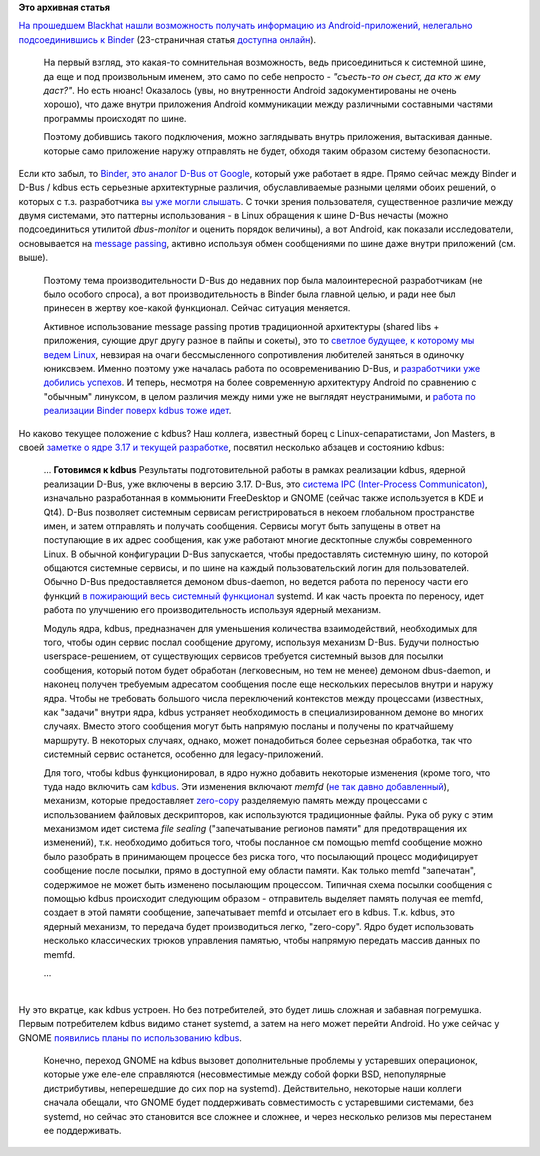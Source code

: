 .. title: Текущее состояние kdbus
.. slug: Текущее-состояние-kdbus
.. date: 2014-10-19 19:16:39
.. tags:
.. category:
.. link:
.. description:
.. type: text
.. author: Peter Lemenkov

**Это архивная статья**


| `На прошедшем Blackhat нашли возможность получать информацию из
  Android-приложений, нелегально подсоединившись к
  Binder <https://www.blackhat.com/eu-14/briefings.html#man-in-the-binder-he-who-controls-ipc-controls-the-droid>`__
  (23-страничная статья `доступна
  онлайн <https://www.blackhat.com/docs/eu-14/materials/eu-14-Artenstein-Man-In-The-Binder-He-Who-Controls-IPC-Controls-The-Droid-wp.pdf>`__).

  На первый взгляд, это какая-то сомнительная возможность, ведь
  присоединиться к системной шине, да еще и под произвольным именем, это
  само по себе непросто - *"съесть-то он съест, да кто ж ему даст?"*. Но
  есть нюанс! Оказалось (увы, но внутренности Android задокументированы
  не очень хорошо), что даже внутри приложения Android коммуникации
  между различными составными частями программы происходят по шине.

  Поэтому добившись такого подключения, можно заглядывать внутрь
  приложения, вытаскивая данные. которые само приложение наружу
  отправлять не будет, обходя таким образом систему безопасности.

| Если кто забыл, то `Binder, это аналог D-Bus от
  Google </content/Перенос-d-bus-в-ядро-linux>`__, который уже работает
  в ядре. Прямо сейчас между Binder и D-Bus / kdbus есть серьезные
  архитектурные различия, обуславливаемые разными целями обоих решений,
  о которых с т.з. разработчика `вы уже могли
  слышать </content/Различия-между-kdbus-и-binder>`__. С точки зрения
  пользователя, существенное различие между двумя системами, это
  паттерны использования - в Linux обращения к шине D-Bus нечасты (можно
  подсоединиться утилитой *dbus-monitor* и оценить порядок величины), а
  вот Android, как показали исследователи, основывается на `message
  passing <https://ru.wikipedia.org/wiki/Обмен_сообщениями>`__, активно
  используя обмен сообщениями по шине даже внутри приложений (см. выше).

  Поэтому тема производительности D-Bus до недавних пор была
  малоинтересной разработчикам (не было особого спроса), а вот
  производительность в Binder была главной целью, и ради нее был
  принесен в жертву кое-какой функционал. Сейчас ситуация меняется.

  Активное использование message passing против традиционной архитектуры
  (shared libs + приложения, сующие друг другу разное в пайпы и сокеты),
  это то `светлое будущее, к которому мы ведем
  Linux </content/Первые-последствия-дырявого-bash>`__, невзирая на
  очаги бессмысленного сопротивления любителей заняться в одиночку
  юниксвэем. Именно поэтому уже началась работа по осовремениванию
  D-Bus, и `разработчики уже добились
  успехов </content/systemd-и-будущее>`__. И теперь, несмотря на более
  современную архитектуру Android по сравнению с "обычным" линуксом, в
  целом различия между ними уже не выглядят неустранимыми, и `работа по
  реализации Binder поверх kdbus тоже
  идет </content/systemd-и-будущее>`__.

| Но каково текущее положение с kdbus? Наш коллега, известный борец с
  Linux-сепаратистами, Jon Masters, в своей `заметке о ядре 3.17 и
  текущей
  разработке <http://www.linuxuser.co.uk/features/kernel-3-17-and-kdbus-the-kernel-column>`__,
  посвятил несколько абзацев и состоянию kdbus:

    ...
    **Готовимся к kdbus**
    Результаты подготовительной работы в рамках реализации kdbus,
    ядерной реализации D-Bus, уже включены в версию 3.17. D-Bus, это
    `система IPC (Inter-Process
    Communicaton) <https://en.wikipedia.org/wiki/Inter-process_communication>`__,
    изначально разработанная в коммьюнити FreeDesktop и GNOME (сейчас
    также используется в KDE и Qt4). D-Bus позволяет системным сервисам
    регистрироваться в некоем глобальном пространстве имен, и затем
    отправлять и получать сообщения. Сервисы могут быть запущены в ответ
    на поступающие в их адрес сообщения, как уже работают многие
    десктопные службы современного Linux. В обычной конфигурации D-Bus
    запускается, чтобы предоставлять системную шину, по которой общаются
    системные сервисы, и по шине на каждый пользовательский логин для
    пользователей. Обычно D-Bus предоставляется демоном dbus-daemon, но
    ведется работа по переносу части его функций `в пожирающий весь
    системный функционал </content/systemd>`__ systemd. И как часть
    проекта по переносу, идет работа по улучшению его производительность
    используя ядерный механизм.

    Модуль ядра, kdbus, предназначен для уменьшения количества
    взаимодействий, необходимых для того, чтобы один сервис послал
    сообщение другому, используя механизм D-Bus. Будучи полностью
    userspace-решением, от существующих сервисов требуется системный
    вызов для посылки сообщения, который потом будет обработан
    (легковесным, но тем не менее) демоном dbus-daemon, и наконец
    получен требуемым адресатом сообщения после еще нескольких пересылов
    внутри и наружу ядра. Чтобы не требовать большого числа переключений
    контекстов между процессами (известных, как "задачи" внутри ядра,
    kdbus устраняет необходимость в специализированном демоне во многих
    случаях. Вместо этого сообщения могут быть напрямую посланы и
    получены по кратчайшему маршруту. В некоторых случаях, однако, может
    понадобиться более серьезная обработка, так что системный сервис
    останется, особенно для legacy-приложений.

    Для того, чтобы kdbus функционировал, в ядро нужно добавить
    некоторые изменения (кроме того, что туда надо включить сам
    `kdbus <https://github.com/gregkh/kdbus>`__. Эти изменения включают
    *memfd* (`не так давно
    добавленный </content/memfd-включили-в-ядро-и-другие-новости>`__),
    механизм, которые предоставляет
    `zero-copy <https://ru.wikipedia.org/wiki/Zero-copy>`__ разделяемую
    память между процессами с использованием файловых дескрипторов, как
    используются традиционные файлы. Рука об руку с этим механизмом идет
    система *file sealing* ("запечатывание регионов памяти" для
    предотвращения их изменений), т.к. необходимо добиться того, чтобы
    посланное см помощью memfd сообщение можно было разобрать в
    принимающем процессе без риска того, что посылающий процесс
    модифицирует сообщение после посылки, прямо в доступной ему области
    памяти. Как только memfd "запечатан", содержимое не может быть
    изменено посылающим процессом. Типичная схема посылки сообщения с
    помощью kdbus происходит следующим образом - отправитель выделяет
    память получая ее memfd, создает в этой памяти сообщение,
    запечатывает memfd и отсылает его в kdbus. Т.к. kdbus, это ядерный
    механизм, то передача будет производиться легко, "zero-copy". Ядро
    будет использовать несколько классических трюков управления памятью,
    чтобы напрямую передать массив данных по memfd.

    ...

| 
| Ну это вкратце, как kdbus устроен. Но без потребителей, это будет лишь
  сложная и забавная погремушка. Первым потребителем kdbus видимо станет
  systemd, а затем на него может перейти Android. Но уже сейчас у GNOME
  `появились планы по использованию
  kdbus <https://plus.google.com/+WorldofGnomeOrg/posts/6UeYvAKc8pQ>`__.

  Конечно, переход GNOME на kdbus вызовет дополнительные проблемы у
  устаревших операционок, которые уже еле-еле справляются (несовместимые
  между собой форки BSD, непопулярные дистрибутивы, неперешедшие до сих
  пор на systemd). Действительно, некоторые наши коллеги сначала
  обещали, что GNOME будет поддерживать совместимость с устаревшими
  системами, без systemd, но сейчас это становится все сложнее и
  сложнее, и через несколько релизов мы перестанем ее поддерживать.


|image0|

.. |image0| image:: http://risovach.ru/upload/2014/10/mem/kot_64154003_orig_.jpeg


